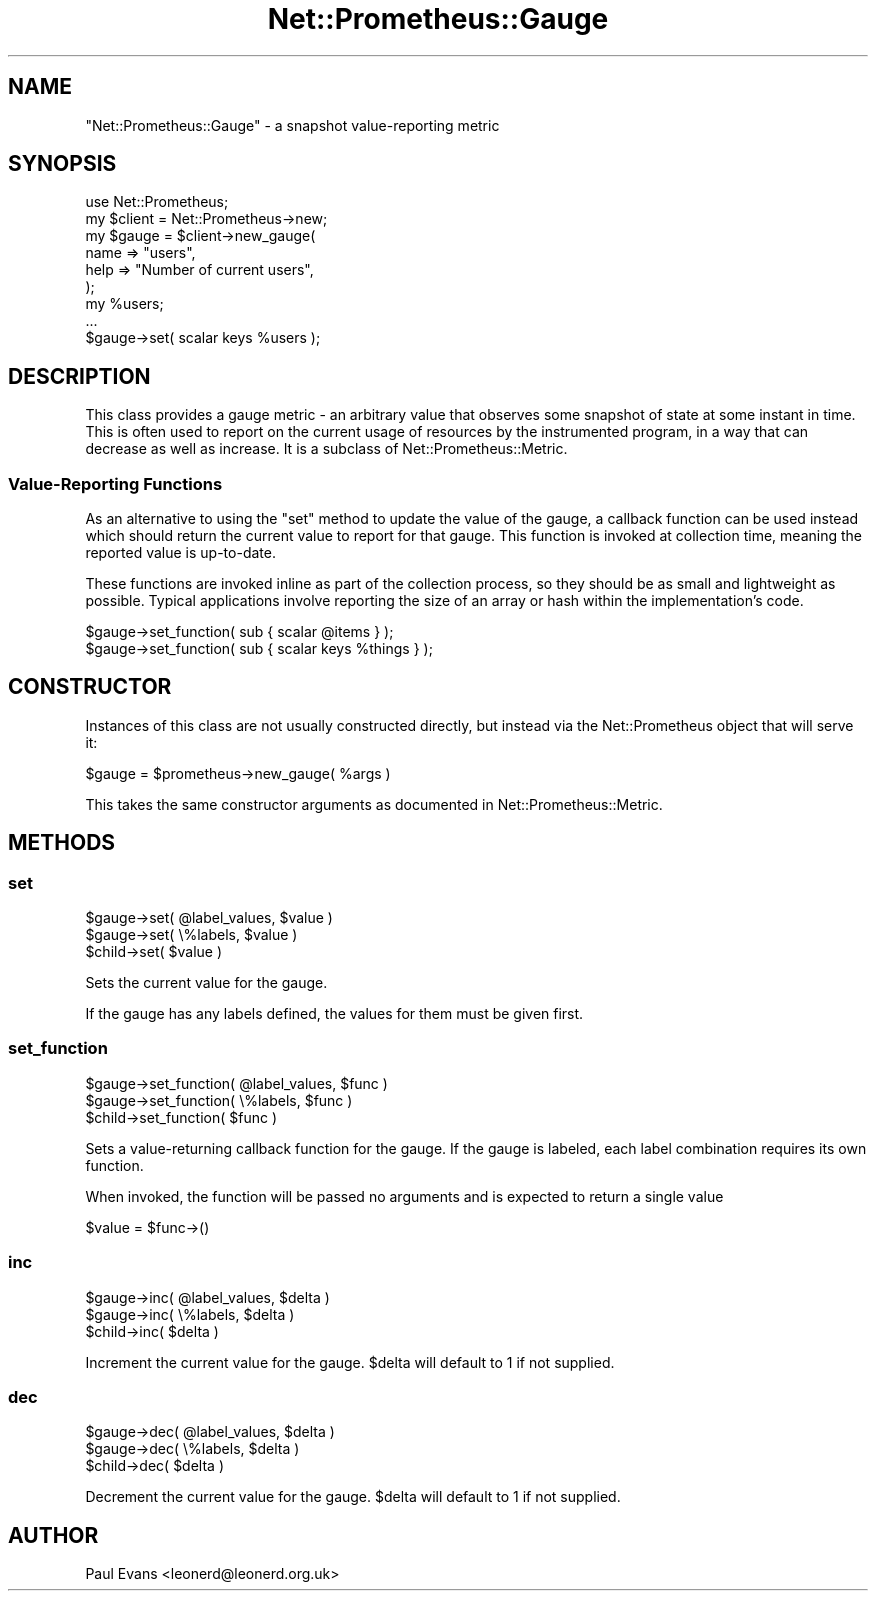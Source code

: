 .\" Automatically generated by Pod::Man 4.14 (Pod::Simple 3.40)
.\"
.\" Standard preamble:
.\" ========================================================================
.de Sp \" Vertical space (when we can't use .PP)
.if t .sp .5v
.if n .sp
..
.de Vb \" Begin verbatim text
.ft CW
.nf
.ne \\$1
..
.de Ve \" End verbatim text
.ft R
.fi
..
.\" Set up some character translations and predefined strings.  \*(-- will
.\" give an unbreakable dash, \*(PI will give pi, \*(L" will give a left
.\" double quote, and \*(R" will give a right double quote.  \*(C+ will
.\" give a nicer C++.  Capital omega is used to do unbreakable dashes and
.\" therefore won't be available.  \*(C` and \*(C' expand to `' in nroff,
.\" nothing in troff, for use with C<>.
.tr \(*W-
.ds C+ C\v'-.1v'\h'-1p'\s-2+\h'-1p'+\s0\v'.1v'\h'-1p'
.ie n \{\
.    ds -- \(*W-
.    ds PI pi
.    if (\n(.H=4u)&(1m=24u) .ds -- \(*W\h'-12u'\(*W\h'-12u'-\" diablo 10 pitch
.    if (\n(.H=4u)&(1m=20u) .ds -- \(*W\h'-12u'\(*W\h'-8u'-\"  diablo 12 pitch
.    ds L" ""
.    ds R" ""
.    ds C` ""
.    ds C' ""
'br\}
.el\{\
.    ds -- \|\(em\|
.    ds PI \(*p
.    ds L" ``
.    ds R" ''
.    ds C`
.    ds C'
'br\}
.\"
.\" Escape single quotes in literal strings from groff's Unicode transform.
.ie \n(.g .ds Aq \(aq
.el       .ds Aq '
.\"
.\" If the F register is >0, we'll generate index entries on stderr for
.\" titles (.TH), headers (.SH), subsections (.SS), items (.Ip), and index
.\" entries marked with X<> in POD.  Of course, you'll have to process the
.\" output yourself in some meaningful fashion.
.\"
.\" Avoid warning from groff about undefined register 'F'.
.de IX
..
.nr rF 0
.if \n(.g .if rF .nr rF 1
.if (\n(rF:(\n(.g==0)) \{\
.    if \nF \{\
.        de IX
.        tm Index:\\$1\t\\n%\t"\\$2"
..
.        if !\nF==2 \{\
.            nr % 0
.            nr F 2
.        \}
.    \}
.\}
.rr rF
.\"
.\" Accent mark definitions (@(#)ms.acc 1.5 88/02/08 SMI; from UCB 4.2).
.\" Fear.  Run.  Save yourself.  No user-serviceable parts.
.    \" fudge factors for nroff and troff
.if n \{\
.    ds #H 0
.    ds #V .8m
.    ds #F .3m
.    ds #[ \f1
.    ds #] \fP
.\}
.if t \{\
.    ds #H ((1u-(\\\\n(.fu%2u))*.13m)
.    ds #V .6m
.    ds #F 0
.    ds #[ \&
.    ds #] \&
.\}
.    \" simple accents for nroff and troff
.if n \{\
.    ds ' \&
.    ds ` \&
.    ds ^ \&
.    ds , \&
.    ds ~ ~
.    ds /
.\}
.if t \{\
.    ds ' \\k:\h'-(\\n(.wu*8/10-\*(#H)'\'\h"|\\n:u"
.    ds ` \\k:\h'-(\\n(.wu*8/10-\*(#H)'\`\h'|\\n:u'
.    ds ^ \\k:\h'-(\\n(.wu*10/11-\*(#H)'^\h'|\\n:u'
.    ds , \\k:\h'-(\\n(.wu*8/10)',\h'|\\n:u'
.    ds ~ \\k:\h'-(\\n(.wu-\*(#H-.1m)'~\h'|\\n:u'
.    ds / \\k:\h'-(\\n(.wu*8/10-\*(#H)'\z\(sl\h'|\\n:u'
.\}
.    \" troff and (daisy-wheel) nroff accents
.ds : \\k:\h'-(\\n(.wu*8/10-\*(#H+.1m+\*(#F)'\v'-\*(#V'\z.\h'.2m+\*(#F'.\h'|\\n:u'\v'\*(#V'
.ds 8 \h'\*(#H'\(*b\h'-\*(#H'
.ds o \\k:\h'-(\\n(.wu+\w'\(de'u-\*(#H)/2u'\v'-.3n'\*(#[\z\(de\v'.3n'\h'|\\n:u'\*(#]
.ds d- \h'\*(#H'\(pd\h'-\w'~'u'\v'-.25m'\f2\(hy\fP\v'.25m'\h'-\*(#H'
.ds D- D\\k:\h'-\w'D'u'\v'-.11m'\z\(hy\v'.11m'\h'|\\n:u'
.ds th \*(#[\v'.3m'\s+1I\s-1\v'-.3m'\h'-(\w'I'u*2/3)'\s-1o\s+1\*(#]
.ds Th \*(#[\s+2I\s-2\h'-\w'I'u*3/5'\v'-.3m'o\v'.3m'\*(#]
.ds ae a\h'-(\w'a'u*4/10)'e
.ds Ae A\h'-(\w'A'u*4/10)'E
.    \" corrections for vroff
.if v .ds ~ \\k:\h'-(\\n(.wu*9/10-\*(#H)'\s-2\u~\d\s+2\h'|\\n:u'
.if v .ds ^ \\k:\h'-(\\n(.wu*10/11-\*(#H)'\v'-.4m'^\v'.4m'\h'|\\n:u'
.    \" for low resolution devices (crt and lpr)
.if \n(.H>23 .if \n(.V>19 \
\{\
.    ds : e
.    ds 8 ss
.    ds o a
.    ds d- d\h'-1'\(ga
.    ds D- D\h'-1'\(hy
.    ds th \o'bp'
.    ds Th \o'LP'
.    ds ae ae
.    ds Ae AE
.\}
.rm #[ #] #H #V #F C
.\" ========================================================================
.\"
.IX Title "Net::Prometheus::Gauge 3"
.TH Net::Prometheus::Gauge 3 "2020-07-23" "perl v5.32.0" "User Contributed Perl Documentation"
.\" For nroff, turn off justification.  Always turn off hyphenation; it makes
.\" way too many mistakes in technical documents.
.if n .ad l
.nh
.SH "NAME"
"Net::Prometheus::Gauge" \- a snapshot value\-reporting metric
.SH "SYNOPSIS"
.IX Header "SYNOPSIS"
.Vb 1
\&   use Net::Prometheus;
\&
\&   my $client = Net::Prometheus\->new;
\&
\&   my $gauge = $client\->new_gauge(
\&      name => "users",
\&      help => "Number of current users",
\&   );
\&
\&   my %users;
\&   ...
\&
\&   $gauge\->set( scalar keys %users );
.Ve
.SH "DESCRIPTION"
.IX Header "DESCRIPTION"
This class provides a gauge metric \- an arbitrary value that observes some
snapshot of state at some instant in time. This is often used to report on the
current usage of resources by the instrumented program, in a way that can
decrease as well as increase. It is a subclass of Net::Prometheus::Metric.
.SS "Value-Reporting Functions"
.IX Subsection "Value-Reporting Functions"
As an alternative to using the \f(CW\*(C`set\*(C'\fR method to update the value of the gauge,
a callback function can be used instead which should return the current value
to report for that gauge. This function is invoked at collection time, meaning
the reported value is up-to-date.
.PP
These functions are invoked inline as part of the collection process, so they
should be as small and lightweight as possible. Typical applications involve
reporting the size of an array or hash within the implementation's code.
.PP
.Vb 1
\&   $gauge\->set_function( sub { scalar @items } );
\&
\&   $gauge\->set_function( sub { scalar keys %things } );
.Ve
.SH "CONSTRUCTOR"
.IX Header "CONSTRUCTOR"
Instances of this class are not usually constructed directly, but instead via
the Net::Prometheus object that will serve it:
.PP
.Vb 1
\&   $gauge = $prometheus\->new_gauge( %args )
.Ve
.PP
This takes the same constructor arguments as documented in
Net::Prometheus::Metric.
.SH "METHODS"
.IX Header "METHODS"
.SS "set"
.IX Subsection "set"
.Vb 2
\&   $gauge\->set( @label_values, $value )
\&   $gauge\->set( \e%labels, $value )
\&
\&   $child\->set( $value )
.Ve
.PP
Sets the current value for the gauge.
.PP
If the gauge has any labels defined, the values for them must be given first.
.SS "set_function"
.IX Subsection "set_function"
.Vb 2
\&   $gauge\->set_function( @label_values, $func )
\&   $gauge\->set_function( \e%labels, $func )
\&
\&   $child\->set_function( $func )
.Ve
.PP
Sets a value-returning callback function for the gauge. If the gauge is
labeled, each label combination requires its own function.
.PP
When invoked, the function will be passed no arguments and is expected to
return a single value
.PP
.Vb 1
\&   $value = $func\->()
.Ve
.SS "inc"
.IX Subsection "inc"
.Vb 2
\&   $gauge\->inc( @label_values, $delta )
\&   $gauge\->inc( \e%labels, $delta )
\&
\&   $child\->inc( $delta )
.Ve
.PP
Increment the current value for the gauge. \f(CW$delta\fR will default to 1 if not
supplied.
.SS "dec"
.IX Subsection "dec"
.Vb 2
\&   $gauge\->dec( @label_values, $delta )
\&   $gauge\->dec( \e%labels, $delta )
\&
\&   $child\->dec( $delta )
.Ve
.PP
Decrement the current value for the gauge. \f(CW$delta\fR will default to 1 if not
supplied.
.SH "AUTHOR"
.IX Header "AUTHOR"
Paul Evans <leonerd@leonerd.org.uk>
